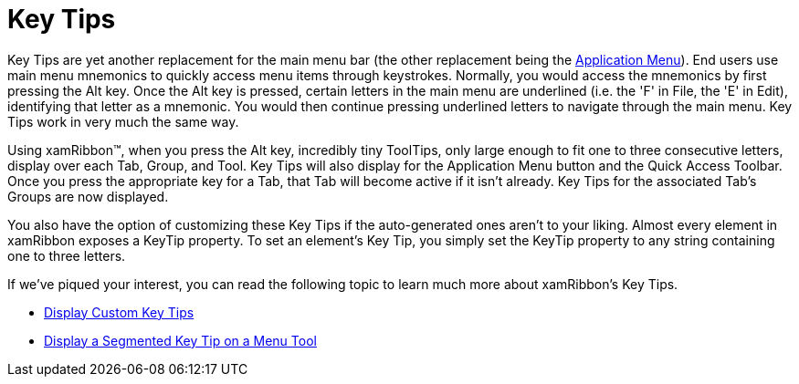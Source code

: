﻿////

|metadata|
{
    "name": "xamribbon-key-tips",
    "controlName": ["xamRibbon"],
    "tags": ["How Do I"],
    "guid": "{F316BD48-3F0D-48CD-BBFE-17C4F761A2EB}",  
    "buildFlags": [],
    "createdOn": "2012-01-30T19:39:54.1741879Z"
}
|metadata|
////

= Key Tips

Key Tips are yet another replacement for the main menu bar (the other replacement being the link:xamribbon-application-menu.html[Application Menu]). End users use main menu mnemonics to quickly access menu items through keystrokes. Normally, you would access the mnemonics by first pressing the Alt key. Once the Alt key is pressed, certain letters in the main menu are underlined (i.e. the 'F' in File, the 'E' in Edit), identifying that letter as a mnemonic. You would then continue pressing underlined letters to navigate through the main menu. Key Tips work in very much the same way.

Using xamRibbon™, when you press the Alt key, incredibly tiny ToolTips, only large enough to fit one to three consecutive letters, display over each Tab, Group, and Tool. Key Tips will also display for the Application Menu button and the Quick Access Toolbar. Once you press the appropriate key for a Tab, that Tab will become active if it isn't already. Key Tips for the associated Tab's Groups are now displayed.

You also have the option of customizing these Key Tips if the auto-generated ones aren't to your liking. Almost every element in xamRibbon exposes a KeyTip property. To set an element's Key Tip, you simply set the KeyTip property to any string containing one to three letters.

If we've piqued your interest, you can read the following topic to learn much more about xamRibbon's Key Tips.

* link:xamribbon-display-custom-key-tips.html[Display Custom Key Tips]
* link:xamribbon-display-a-segmented-key-tip-on-a-menu-tool.html[Display a Segmented Key Tip on a Menu Tool]